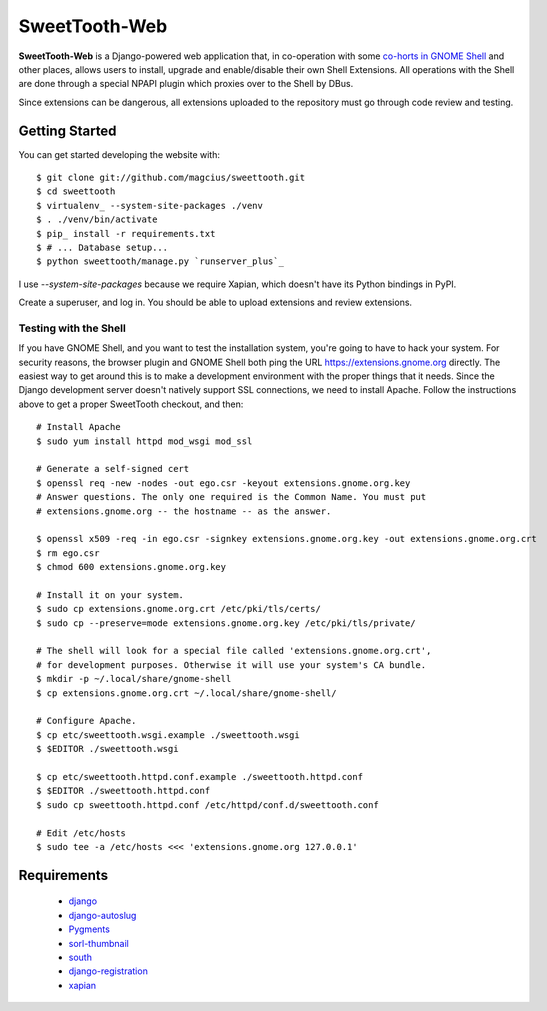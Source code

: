 ==============
SweetTooth-Web
==============

**SweetTooth-Web** is a Django-powered web application that, in co-operation
with some `co-horts in GNOME Shell`_ and other places, allows users to install,
upgrade and enable/disable their own Shell Extensions. All operations with
the Shell are done through a special NPAPI plugin which proxies over to the
Shell by DBus.

Since extensions can be dangerous, all extensions uploaded to the repository
must go through code review and testing.

.. _co-horts in GNOME Shell: http://git.gnome.org/browse/gnome-shell/tree/browser-plugin

Getting Started
---------------

You can get started developing the website with::

  $ git clone git://github.com/magcius/sweettooth.git
  $ cd sweettooth
  $ virtualenv_ --system-site-packages ./venv
  $ . ./venv/bin/activate
  $ pip_ install -r requirements.txt
  $ # ... Database setup...
  $ python sweettooth/manage.py `runserver_plus`_

I use `--system-site-packages` because we require Xapian, which doesn't have
its Python bindings in PyPI.

Create a superuser, and log in. You should be able to upload extensions and
review extensions.

.. _runserver_plus: http://packages.python.org/django-extensions/
.. _virtualenv: http://www.virtualenv.org/
.. _pip: http://www.pip-installer.org/

Testing with the Shell
======================

If you have GNOME Shell, and you want to test the installation system, you're
going to have to hack your system. For security reasons, the browser plugin and
GNOME Shell both ping the URL https://extensions.gnome.org directly. The
easiest way to get around this is to make a development environment with the
proper things that it needs. Since the Django development server doesn't
natively support SSL connections, we need to install Apache. Follow the
instructions above to get a proper SweetTooth checkout, and then::

  # Install Apache
  $ sudo yum install httpd mod_wsgi mod_ssl

  # Generate a self-signed cert
  $ openssl req -new -nodes -out ego.csr -keyout extensions.gnome.org.key
  # Answer questions. The only one required is the Common Name. You must put
  # extensions.gnome.org -- the hostname -- as the answer.

  $ openssl x509 -req -in ego.csr -signkey extensions.gnome.org.key -out extensions.gnome.org.crt
  $ rm ego.csr
  $ chmod 600 extensions.gnome.org.key

  # Install it on your system.
  $ sudo cp extensions.gnome.org.crt /etc/pki/tls/certs/
  $ sudo cp --preserve=mode extensions.gnome.org.key /etc/pki/tls/private/

  # The shell will look for a special file called 'extensions.gnome.org.crt',
  # for development purposes. Otherwise it will use your system's CA bundle.
  $ mkdir -p ~/.local/share/gnome-shell
  $ cp extensions.gnome.org.crt ~/.local/share/gnome-shell/

  # Configure Apache.
  $ cp etc/sweettooth.wsgi.example ./sweettooth.wsgi
  $ $EDITOR ./sweettooth.wsgi

  $ cp etc/sweettooth.httpd.conf.example ./sweettooth.httpd.conf
  $ $EDITOR ./sweettooth.httpd.conf
  $ sudo cp sweettooth.httpd.conf /etc/httpd/conf.d/sweettooth.conf

  # Edit /etc/hosts
  $ sudo tee -a /etc/hosts <<< 'extensions.gnome.org 127.0.0.1'


Requirements
------------

  * django_
  * django-autoslug_
  * Pygments_
  * sorl-thumbnail_
  * south_
  * django-registration_
  * xapian_

.. _django: http://www.djangoproject.com/
.. _django-autoslug: http://packages.python.org/django-autoslug/
.. _Pygments: http://www.pygments.org/
.. _sorl-thumbnail: http://thumbnail.sorl.net/
.. _south: http://south.aeracode.org/
.. _django-registration: http://pypi.python.org/pypi/django-registration
.. _xapian: http://www.xapian.org/

